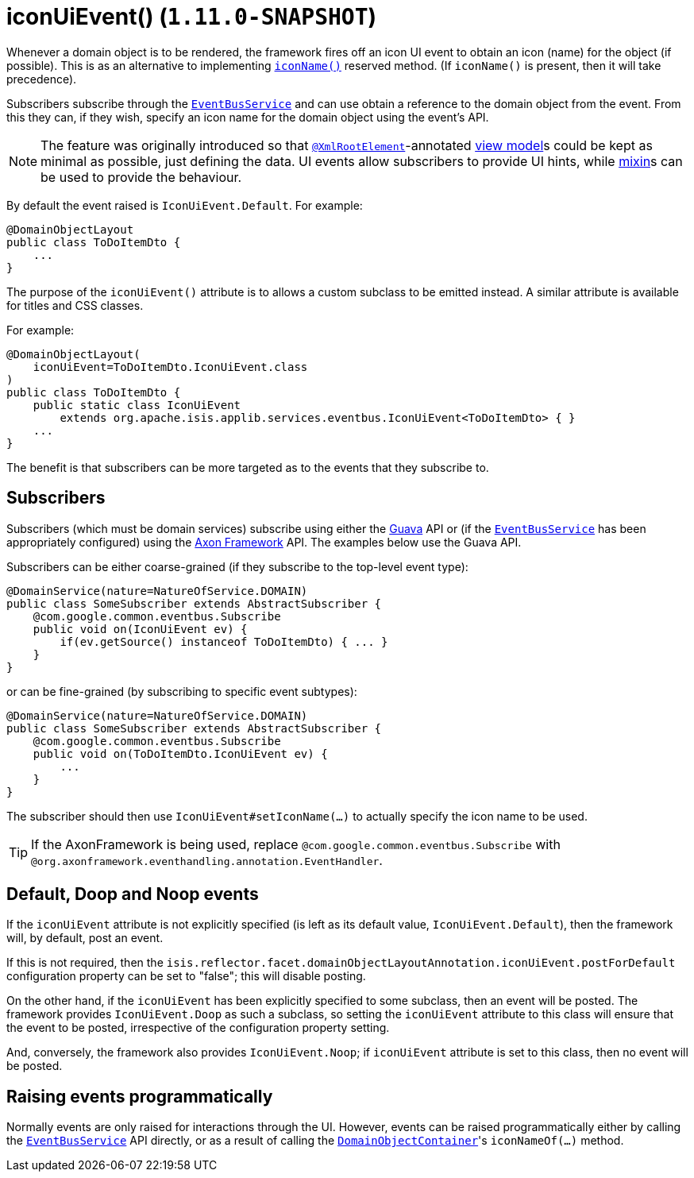 [[_rgant-DomainObjectLayout_iconUiEvent]]
= iconUiEvent() (`1.11.0-SNAPSHOT`)
:Notice: Licensed to the Apache Software Foundation (ASF) under one or more contributor license agreements. See the NOTICE file distributed with this work for additional information regarding copyright ownership. The ASF licenses this file to you under the Apache License, Version 2.0 (the "License"); you may not use this file except in compliance with the License. You may obtain a copy of the License at. http://www.apache.org/licenses/LICENSE-2.0 . Unless required by applicable law or agreed to in writing, software distributed under the License is distributed on an "AS IS" BASIS, WITHOUT WARRANTIES OR  CONDITIONS OF ANY KIND, either express or implied. See the License for the specific language governing permissions and limitations under the License.
:_basedir: ../
:_imagesdir: images/


Whenever a domain object is to be rendered, the framework fires off an icon UI event to obtain an icon (name) for the
object (if possible). This is as an alternative to implementing
xref:rg.adoc#_rg_methods_reserved_manpage-iconName[`iconName()`] reserved method.  (If `iconName()` is present, then
it will take precedence).

Subscribers subscribe through the xref:rgsvc.adoc#_rgsvc-api_manpage-EventBusService[`EventBusService`] and can
use obtain a reference to the domain object from the event.  From this they can, if they wish, specify an icon name for
the domain object using the event's API.


[NOTE]
====
The feature was originally introduced so that xref:rgant.adoc#_rgant-XmlRootElement[`@XmlRootElement`]-annotated
xref:ugbtb.adoc#_ugbtb_more-advanced_view-models[view model]s could be kept as minimal as possible, just defining the data.
UI events allow subscribers to provide UI hints, while xref:ugbtb.adoc#_ugbtb_more-advanced_decoupling_mixins[mixin]s can be used to provide the behaviour.
====

By default the event raised is `IconUiEvent.Default`. For example:

[source,java]
----
@DomainObjectLayout
public class ToDoItemDto {
    ...
}
----

The purpose of the `iconUiEvent()` attribute is to allows a custom subclass to be emitted instead.  A similar
attribute is available for titles and CSS classes.

For example:

[source,java]
----
@DomainObjectLayout(
    iconUiEvent=ToDoItemDto.IconUiEvent.class
)
public class ToDoItemDto {
    public static class IconUiEvent
        extends org.apache.isis.applib.services.eventbus.IconUiEvent<ToDoItemDto> { }
    ...
}
----

The benefit is that subscribers can be more targeted as to the events that they subscribe to.




== Subscribers

Subscribers (which must be domain services) subscribe using either the link:https://github.com/google/guava[Guava] API
or (if the xref:rgsvc.adoc#_rgsvc-api_manpage-EventBusService[`EventBusService`] has been appropriately configured)
using the link:http://www.axonframework.org/[Axon Framework] API.  The examples below use the Guava API.

Subscribers can be either coarse-grained (if they subscribe to the top-level event type):

[source,java]
----
@DomainService(nature=NatureOfService.DOMAIN)
public class SomeSubscriber extends AbstractSubscriber {
    @com.google.common.eventbus.Subscribe
    public void on(IconUiEvent ev) {
        if(ev.getSource() instanceof ToDoItemDto) { ... }
    }
}
----

or can be fine-grained (by subscribing to specific event subtypes):

[source,java]
----
@DomainService(nature=NatureOfService.DOMAIN)
public class SomeSubscriber extends AbstractSubscriber {
    @com.google.common.eventbus.Subscribe
    public void on(ToDoItemDto.IconUiEvent ev) {
        ...
    }
}
----

The subscriber should then use `IconUiEvent#setIconName(...)` to actually specify the icon name to be used.

[TIP]
====
If the AxonFramework is being used, replace `@com.google.common.eventbus.Subscribe` with `@org.axonframework.eventhandling.annotation.EventHandler`.
====



== Default, Doop and Noop events

If the `iconUiEvent` attribute is not explicitly specified (is left as its default value, `IconUiEvent.Default`),
then the framework will, by default, post an event.

If this is not required, then the `isis.reflector.facet.domainObjectLayoutAnnotation.iconUiEvent.postForDefault`
configuration property can be set to "false"; this will disable posting.

On the other hand, if the `iconUiEvent` has been explicitly specified to some subclass, then an event will be posted.
The framework provides `IconUiEvent.Doop` as such a subclass, so setting the `iconUiEvent` attribute to this class
will ensure that the event to be posted, irrespective of the configuration property setting.

And, conversely, the framework also provides `IconUiEvent.Noop`; if `iconUiEvent` attribute is set to this class,
then no event will be posted.



== Raising events programmatically

Normally events are only raised for interactions through the UI. However, events can be raised programmatically either
by calling the xref:rgsvc.adoc#_rgsvc-api_manpage-EventBusService[`EventBusService`] API directly, or as a result
of calling the xref:rgsvc.adoc#_rgsvc-api_manpage-DomainObjectContainer[`DomainObjectContainer`]'s
`iconNameOf(...)` method.


